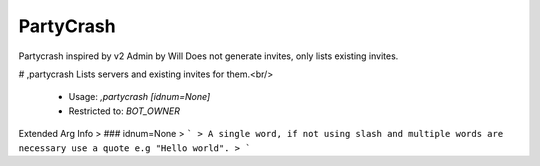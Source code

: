 PartyCrash
==========

Partycrash inspired by v2 Admin by Will
Does not generate invites, only lists existing invites.

# ,partycrash
Lists servers and existing invites for them.<br/>
 - Usage: `,partycrash [idnum=None]`
 - Restricted to: `BOT_OWNER`
Extended Arg Info
> ### idnum=None
> ```
> A single word, if not using slash and multiple words are necessary use a quote e.g "Hello world".
> ```


